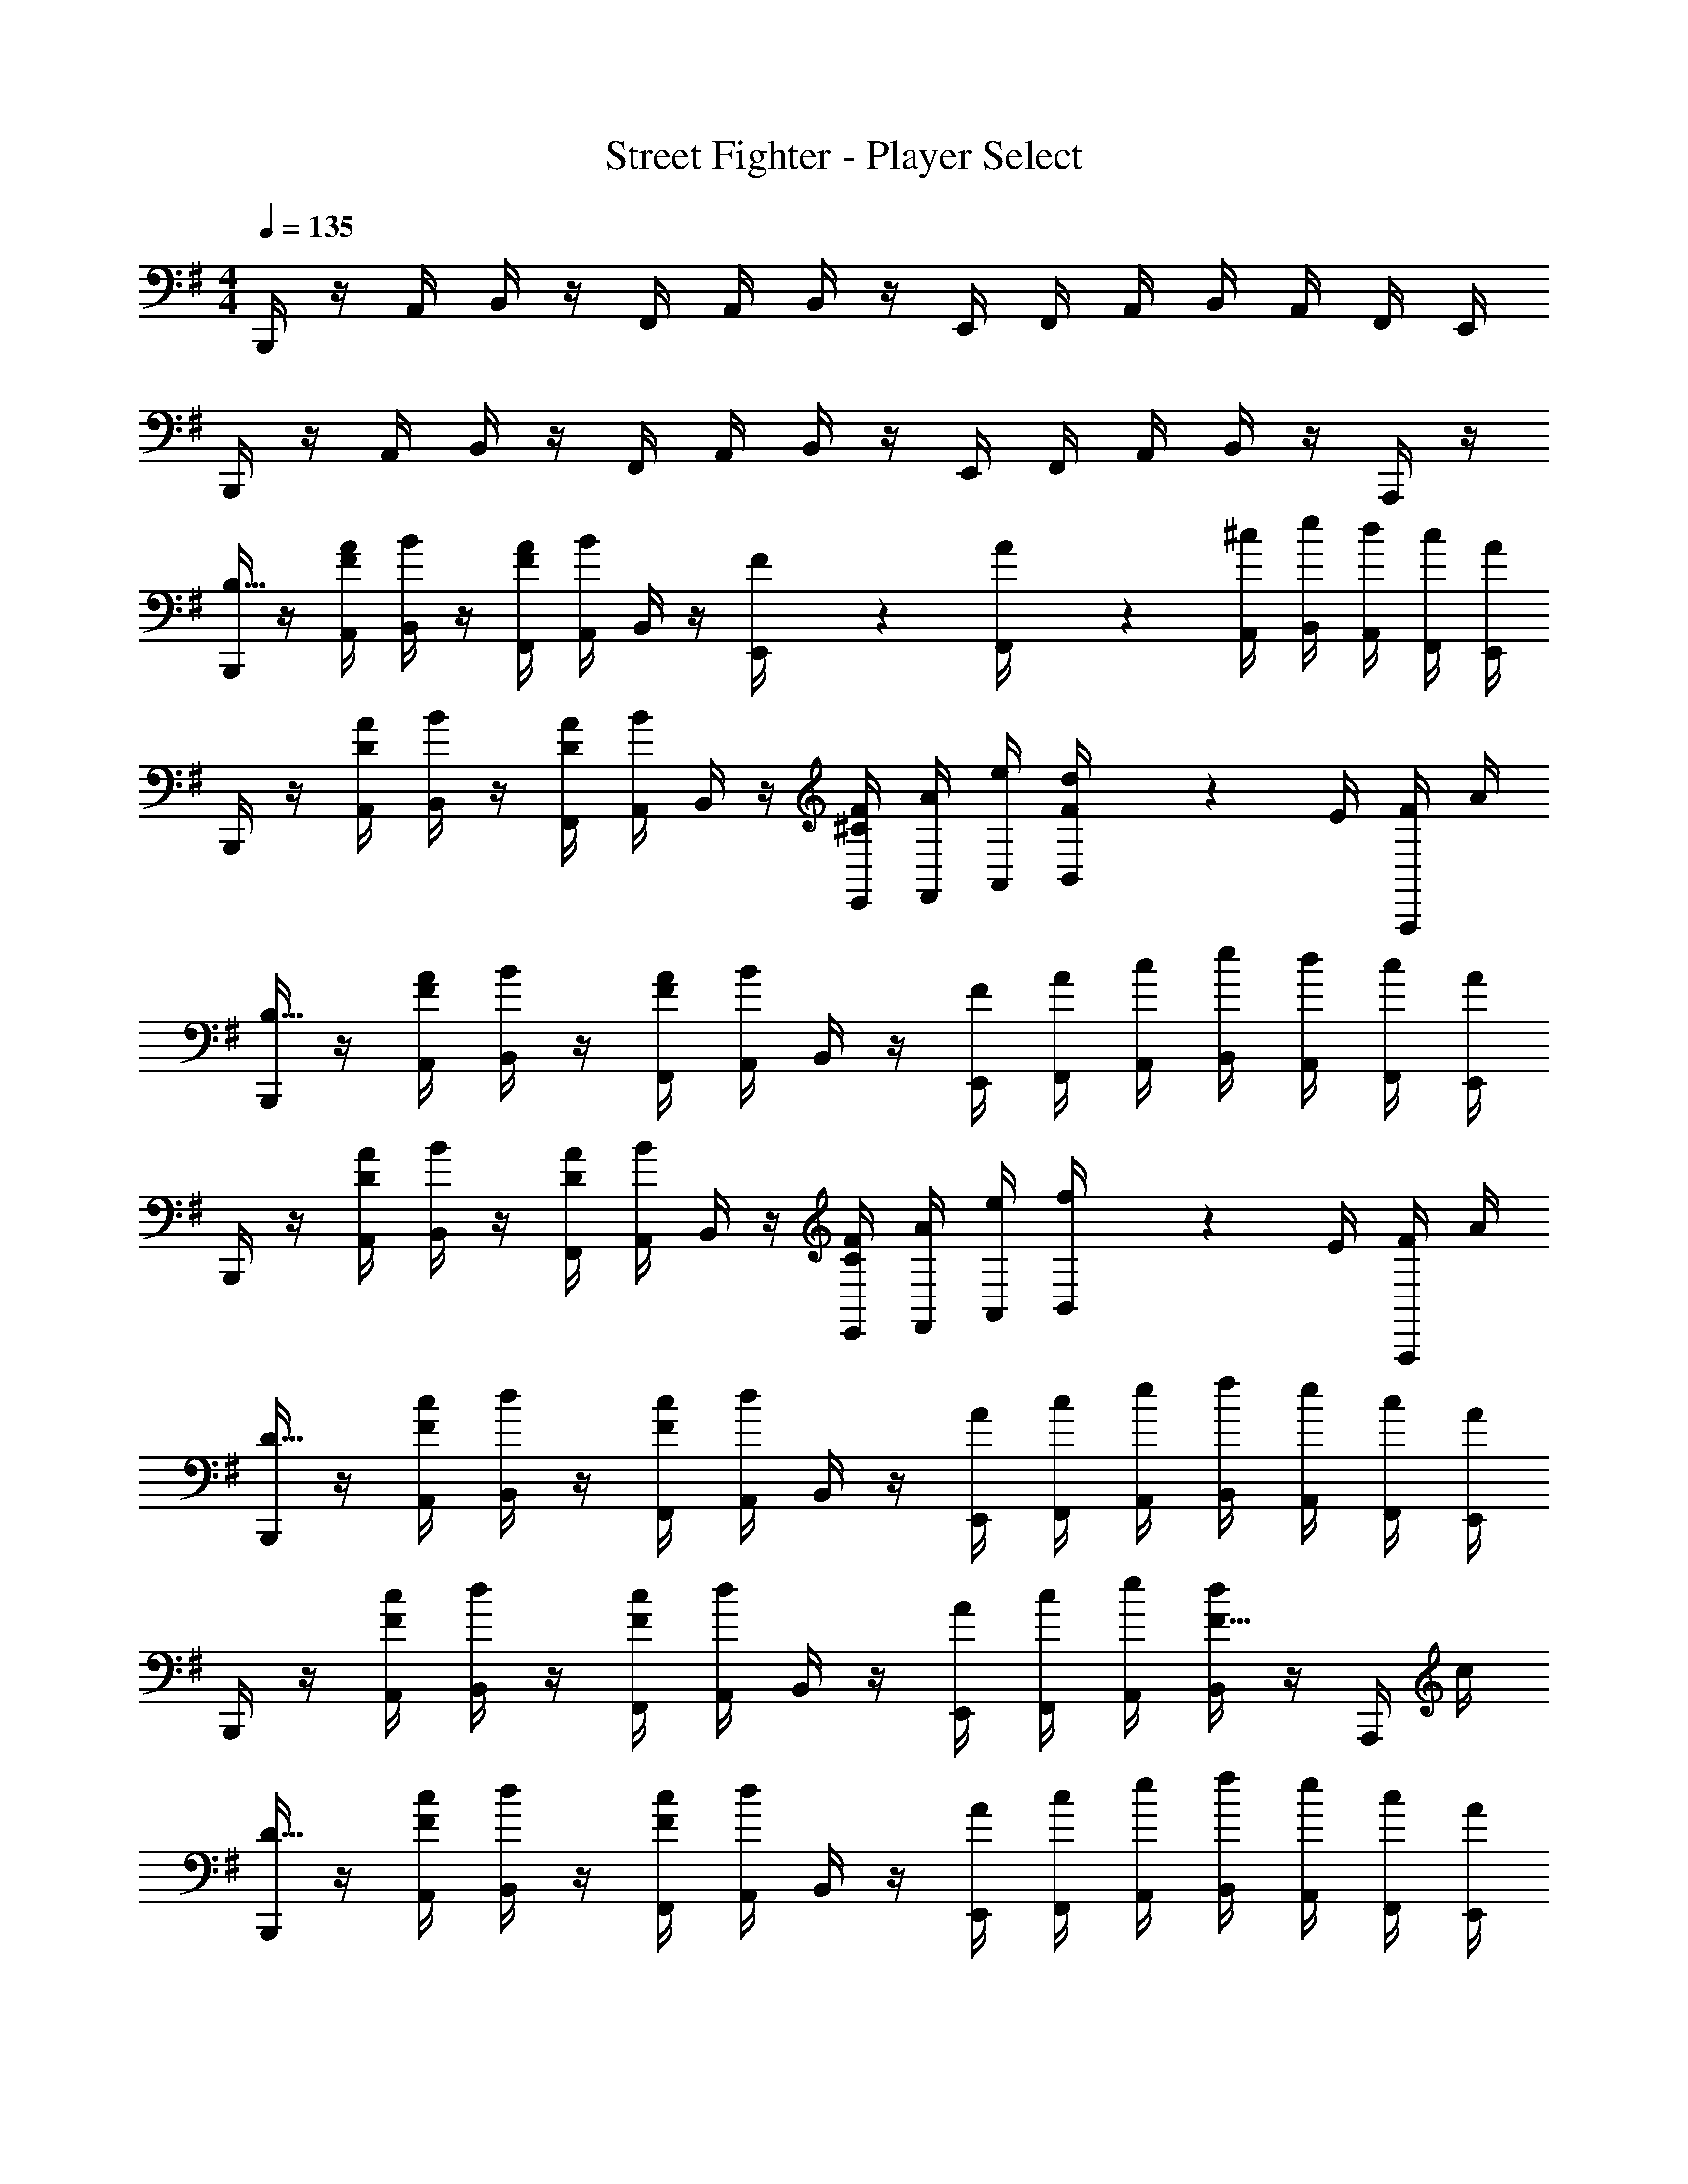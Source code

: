 X: 1
T: Street Fighter - Player Select
Z: ABC Generated by Starbound Composer
L: 1/4
M: 4/4
Q: 1/4=135
K: G
B,,,/4 z/4 A,,/4 B,,/4 z/4 F,,/4 A,,/4 B,,/4 z/4 E,,/4 F,,/4 A,,/4 B,,/4 A,,/4 F,,/4 E,,/4 
B,,,/4 z/4 A,,/4 B,,/4 z/4 F,,/4 A,,/4 B,,/4 z/4 E,,/4 F,,/4 A,,/4 B,,/4 z/4 A,,,/4 z/4 
[B,,,/4B,63/8] z/4 [A,,/4A/4F/2] [B,,/4B/4] z/4 [F,,/4A/4F/2] [A,,/4B/4] B,,/4 z/4 [F2/9E,,/4] z/36 [A2/9F,,/4] z/36 [A,,/4^c/4] [B,,/4e/4] [A,,/4d/4] [F,,/4c/4] [E,,/4A/4] 
B,,,/4 z/4 [A,,/4A/4D/2] [B,,/4B/4] z/4 [F,,/4A/4D/2] [A,,/4B/4] B,,/4 z/4 [E,,/4F/4^C/2] [F,,/4A/4] [A,,/4e/4] [d2/9B,,/4F/4] z/36 E/4 [A,,,/4F/4] A/4 
[B,,,/4B,63/8] z/4 [A,,/4A/4F/2] [B,,/4B/4] z/4 [F,,/4A/4F/2] [A,,/4B/4] B,,/4 z/4 [E,,/4F/4] [F,,/4A/4] [A,,/4c/4] [B,,/4e/4] [A,,/4d/4] [F,,/4c/4] [E,,/4A/4] 
B,,,/4 z/4 [A,,/4A/4D/2] [B,,/4B/4] z/4 [F,,/4A/4D/2] [A,,/4B/4] B,,/4 z/4 [E,,/4F/4C/2] [F,,/4A/4] [A,,/4e/4] [f2/9B,,/4] z/36 E/4 [A,,,/4F/4] A/4 
[B,,,/4D63/8] z/4 [A,,/4c/4F/2] [B,,/4d/4] z/4 [F,,/4c/4F/2] [A,,/4d/4] B,,/4 z/4 [E,,/4A/4] [F,,/4c/4] [A,,/4e/4] [B,,/4f/4] [A,,/4e/4] [F,,/4c/4] [E,,/4A/4] 
B,,,/4 z/4 [A,,/4c/4F/2] [B,,/4d/4] z/4 [F,,/4c/4F/2] [A,,/4d/4] B,,/4 z/4 [E,,/4A/4] [F,,/4c/4] [A,,/4e/4] [B,,/4F23/32d] z/4 A,,,/4 c/4 
[B,,,/4D31/8] z/4 [A,,/4c/4F/2] [B,,/4d/4] z/4 [F,,/4c/4F/2] [A,,/4d/4] B,,/4 z/4 [E,,/4A/4] [F,,/4c/4] [A,,/4e/4] [B,,/4f/4] [A,,/4e/4] [F,,/4c/4] [E,,/4A/4] 
B,,,/4 z/4 [A,,/4c/4F/2] [B,,/4d/4] z/4 [F,,/4c/4F/2] [A,,/4d/4] B,,/4 z/4 [E,,/4e/4] [F,,/4d/4] [A,,/4A/4] [B2/9B,,/4F/4] z/36 C/4 [A,,,/4D/4] A,/4 
